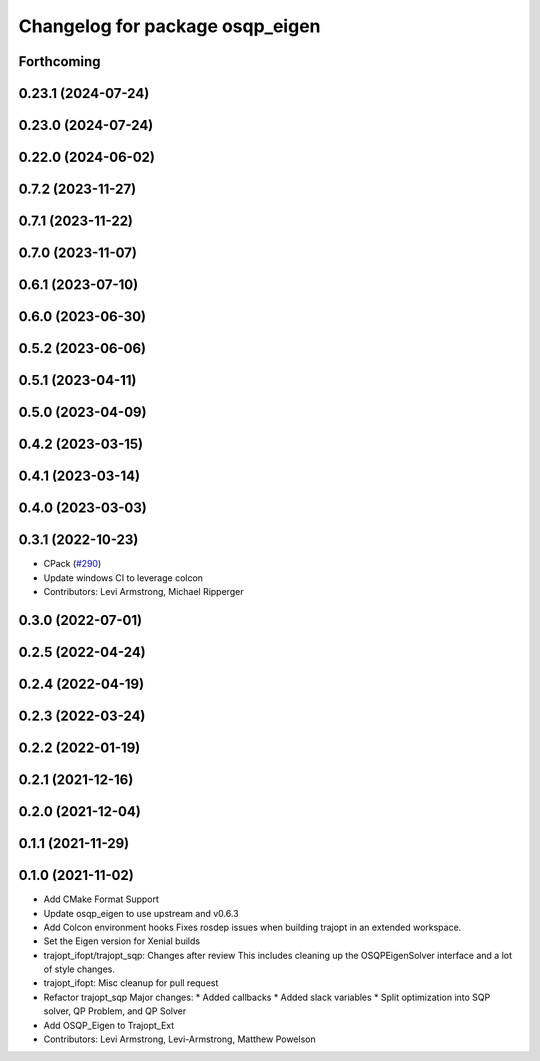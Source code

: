 ^^^^^^^^^^^^^^^^^^^^^^^^^^^^^^^^
Changelog for package osqp_eigen
^^^^^^^^^^^^^^^^^^^^^^^^^^^^^^^^

Forthcoming
-----------

0.23.1 (2024-07-24)
-------------------

0.23.0 (2024-07-24)
-------------------

0.22.0 (2024-06-02)
-------------------

0.7.2 (2023-11-27)
------------------

0.7.1 (2023-11-22)
------------------

0.7.0 (2023-11-07)
------------------

0.6.1 (2023-07-10)
------------------

0.6.0 (2023-06-30)
------------------

0.5.2 (2023-06-06)
------------------

0.5.1 (2023-04-11)
------------------

0.5.0 (2023-04-09)
------------------

0.4.2 (2023-03-15)
------------------

0.4.1 (2023-03-14)
------------------

0.4.0 (2023-03-03)
------------------

0.3.1 (2022-10-23)
------------------
* CPack (`#290 <https://github.com/tesseract-robotics/trajopt/issues/290>`_)
* Update windows CI to leverage colcon
* Contributors: Levi Armstrong, Michael Ripperger

0.3.0 (2022-07-01)
------------------

0.2.5 (2022-04-24)
------------------

0.2.4 (2022-04-19)
------------------

0.2.3 (2022-03-24)
------------------

0.2.2 (2022-01-19)
------------------

0.2.1 (2021-12-16)
------------------

0.2.0 (2021-12-04)
------------------

0.1.1 (2021-11-29)
------------------

0.1.0 (2021-11-02)
------------------
* Add CMake Format Support
* Update osqp_eigen to use upstream and v0.6.3
* Add Colcon environment hooks
  Fixes rosdep issues when building trajopt in an extended workspace.
* Set the Eigen version for Xenial builds
* trajopt_ifopt/trajopt_sqp: Changes after review
  This includes cleaning up the OSQPEigenSolver interface and a lot of style changes.
* trajopt_ifopt: Misc cleanup for pull request
* Refactor trajopt_sqp
  Major changes:
  *  Added callbacks
  *  Added slack variables
  *  Split optimization into SQP solver, QP Problem, and QP Solver
* Add OSQP_Eigen to Trajopt_Ext
* Contributors: Levi Armstrong, Levi-Armstrong, Matthew Powelson
